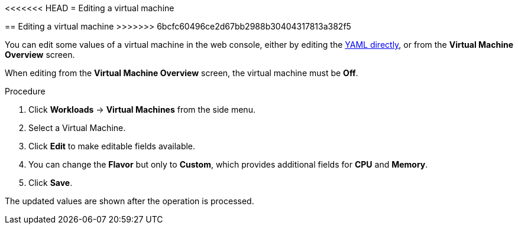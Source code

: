 // Module included in the following assemblies:
//
// * cnv_users_guide/cnv_users_guide.adoc

[[cnv-editing-vm-web]]
<<<<<<< HEAD
= Editing a virtual machine 
=======
== Editing a virtual machine 
>>>>>>> 6bcfc60496ce2d67bb2988b30404317813a382f5

You can edit some values of a virtual machine in the web console, either by editing the xref:cnv-editing-vm-yaml-web[YAML directly], or from the *Virtual Machine Overview* screen.

When editing from the *Virtual Machine Overview* screen, the virtual machine must be *Off*.

.Procedure

. Click *Workloads* -> *Virtual Machines* from the side menu.
. Select a Virtual Machine.
. Click *Edit* to make editable fields available. 
. You can change the *Flavor* but only to *Custom*, which provides additional fields for *CPU* and *Memory*. 
. Click *Save*. 

The updated values are shown after the operation is processed. 

